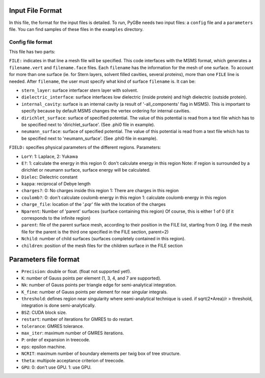 Input File Format
-----------------

In this file, the format for the input files is detailed. To run, PyGBe needs
two input files: a ``config`` file and a ``parameters`` file. You can find
samples of these files in the ``examples`` directory.

Config file format
~~~~~~~~~~~~~~~~~~

This file has two parts:

``FILE:`` indicates in that line a mesh file will be specified. This
code interfaces with the MSMS format, which generates a
``filename.vert`` and ``filename.face`` files. Each ``filename`` has the
information for the mesh of one surface. To account for more than one
surface (ie. for Stern layers, solvent filled cavities, several
proteins), more than one ``FILE`` line is needed. After ``filename``,
the user must specify what kind of surface ``filename`` is. It can be:

-  ``stern_layer``: surface interfacer stern layer with solvent.

-  ``dielectric_interface``: surface interfaces low dielectric (inside
   protein) and high dielectric (outside protein).

-  ``internal_cavity``: surface is an internal cavity (a result of
   '-all\_components' flag in MSMS). This is important to specify
   because by default MSMS changes the vertex ordering for internal
   cavities.
-  ``dirichlet_surface``: surface of specified potential. The value of
   this potential is read from a text file which has to be specified
   next to 'dirichlet\_surface'. (See .phi0 file in example).

-  ``neumann_surface``: surface of specified potential. The value of
   this potential is read from a text file which has to be specified
   next to 'neumann\_surface'. (See .phi0 file in example).

``FIELD:`` specifies physical parameters of the different regions.
Parameters:

-  ``LorY``: 1: Laplace, 2: Yukawa

-  ``E?``: 1: calculate the energy in this region 0: don't calculate
   energy in this region Note: if region is surrounded by a dirichlet or
   neumann surface, surface energy will be calculated.

-  ``Dielec``: Dielectric constant

-  ``kappa``: reciprocal of Debye length

-  ``charges?``: 0: No charges inside this region 1: There are charges
   in this region

-  ``coulomb?``: 0: don't calculate coulomb energy in this region 1:
   calculate coulomb energy in this region

-  ``charge_file``: location of the '.pqr' file with the location of the
   charges

-  ``Nparent``: Number of 'parent' surfaces (surface containing this
   region) Of course, this is either 1 of 0 (if it corresponds to the
   infinite region)

-  ``parent``: file of the parent surface mesh, according to their
   position in the FILE list, starting from 0 (eg. if the mesh file for
   the parent is the third one specified in the FILE section, parent=2)

-  ``Nchild``: number of child surfaces (surfaces completely contained
   in this region).

-  ``children``: position of the mesh files for the children surface in
   the FILE section

Parameters file format
----------------------

-  ``Precision``: double or float. (float not supported yet!).

-  ``K``: number of Gauss points per element (1, 3, 4, and 7 are
   supported).

-  ``Nk``: number of Gauss points per triangle edge for semi-analytical
   integration.

-  ``K_fine``: number of Gauss points per element for near singular
   integrals.

-  ``threshold``: defines region near singularity where semi-analytical
   technique is used. if sqrt(2\*Area)/r > threshold, integration is
   done semi-analytically.

-  ``BSZ``: CUDA block size.

-  ``restart``: number of iterations for GMRES to do restart.

-  ``tolerance``: GMRES tolerance.

-  ``max_iter``: maximum number of GMRES iterations.

-  ``P``: order of expansion in treecode.

-  ``eps``: epsilon machine.

-  ``NCRIT``: maximum number of boundary elements per twig box of tree
   structure.

-  ``theta``: multipole acceptance criterion of treecode.

-  ``GPU``: 0: don't use GPU. 1: use GPU.
